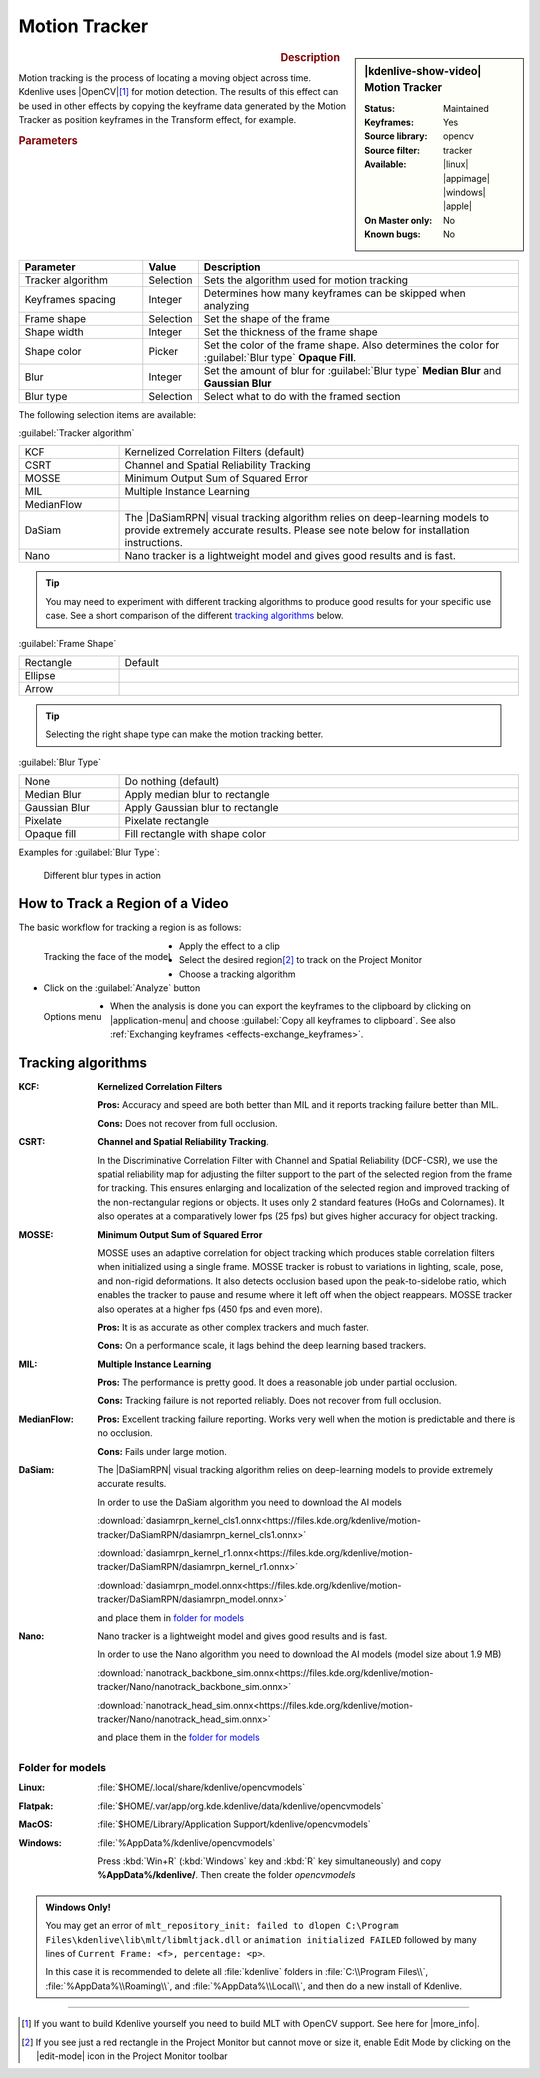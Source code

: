 .. meta::

   :description: Kdenlive Video Effects - Motion Tracker
   :keywords: KDE, Kdenlive, video editor, help, learn, easy, effects, filter, video effects, motion, tracking, motion tracker

.. metadata-placeholder

   :authors: - frdbr (https://userbase.kde.org/User:frdbr)
             - Bernd Jordan (https://discuss.kde.org/u/berndmj)
             - Eugen Mohr

   :license: Creative Commons License SA 4.0


.. |OpenCV| raw:: html

   <a href="https://opencv.org/about/" target="_blank">OpenCV (Open Source Computer Vision Library)</a>

.. |DaSiamRPN| raw:: html

   <a href="https://arxiv.org/pdf/1808.06048.pdf" target="_blank">DaSiamRPN</a>

.. |more_info| raw:: html

   <a href="https://invent.kde.org/multimedia/kdenlive/-/blob/master/dev-docs/build.md#building-opencv-tracking-module" target="_blank">more info</a>


Motion Tracker
==============
.. .. versionadded:: 19.04.0

.. figure:: /images/effects_and_compositions/effects-motion_tracker-2504.webp
   :width: 365px
   :figwidth: 365px
   :align: left
   :alt: effects-motion_tracker-2504.webp

.. sidebar:: |kdenlive-show-video| Motion Tracker

   :**Status**:
      Maintained
   :**Keyframes**:
      Yes
   :**Source library**:
      opencv
   :**Source filter**:
      tracker
   :**Available**:
      |linux| |appimage| |windows| |apple|
   :**On Master only**:
      No
   :**Known bugs**:
      No

.. rst-class:: clear-both


.. rubric:: Description

Motion tracking is the process of locating a moving object across time. Kdenlive uses |OpenCV|\ [1]_ for motion detection. The results of this effect can be used in other effects by copying the keyframe data generated by the Motion Tracker as position keyframes in the Transform effect, for example.


.. rubric:: Parameters

.. list-table::
   :header-rows: 1
   :width: 100%
   :widths: 25 10 65
   :class: table-wrap

   * - Parameter
     - Value
     - Description
   * - Tracker algorithm
     - Selection
     - Sets the algorithm used for motion tracking
   * - Keyframes spacing
     - Integer
     - Determines how many keyframes can be skipped when analyzing
   * - Frame shape
     - Selection
     - Set the shape of the frame
   * - Shape width
     - Integer
     - Set the thickness of the frame shape
   * - Shape color
     - Picker
     - Set the color of the frame shape. Also determines the color for :guilabel:`Blur type` **Opaque Fill**.
   * - Blur
     - Integer
     - Set the amount of blur for :guilabel:`Blur type` **Median Blur** and **Gaussian Blur**
   * - Blur type
     - Selection
     - Select what to do with the framed section

The following selection items are available:

:guilabel:`Tracker algorithm`

.. list-table::
   :width: 100%
   :widths: 20 80
   :class: table-wrap

   * - KCF
     - Kernelized Correlation Filters (default)
   * - CSRT
     - Channel and Spatial Reliability Tracking
   * - MOSSE
     - Minimum Output Sum of Squared Error
   * - MIL
     - Multiple Instance Learning
   * - MedianFlow
     - 
   * - DaSiam
     - The |DaSiamRPN| visual tracking algorithm relies on deep-learning models to provide extremely accurate results. Please see note below for installation instructions.
   * - Nano
     - Nano tracker is a lightweight model and gives good results and is fast.

.. tip:: You may need to experiment with different tracking algorithms to produce good results for your specific use case. See a short comparison of the different `tracking algorithms`_ below.

:guilabel:`Frame Shape`

.. list-table::
   :width: 100%
   :widths: 20 80
   :class: table-wrap

   * - Rectangle
     - Default
   * - Ellipse
     - 
   * - Arrow
     - 

.. tip:: Selecting the right shape type can make the motion tracking better.

:guilabel:`Blur Type`

.. list-table::
   :width: 100%
   :widths: 20 80
   :class: table-wrap

   * - None
     - Do nothing (default)
   * - Median Blur
     - Apply median blur to rectangle
   * - Gaussian Blur
     - Apply Gaussian blur to rectangle
   * - Pixelate
     - Pixelate rectangle
   * - Opaque fill
     - Fill rectangle with shape color

Examples for :guilabel:`Blur Type`:

.. figure:: /images/effects_and_compositions/kdenlive_effects-motion_tracker_blur_type.gif
   :width: 90%
   :alt: kdenlive_effects-motion_tracker_blur_type

   Different blur types in action


How to Track a Region of a Video
--------------------------------

The basic workflow for tracking a region is as follows:

.. container::

   .. figure:: /images/effects_and_compositions/kdenlive_effects-motion_tracking_face.webp
      :align: left
      :width: 350px
      :alt: kdenlive_effects-motion_tracking_face

      Tracking the face of the model

   * Apply the effect to a clip
   * Select the desired region\ [2]_ to track on the Project Monitor
   * Choose a tracking algorithm
   * Click on the :guilabel:`Analyze` button

.. container:: clear-both

   .. figure:: /images/effects_and_compositions/kdenlive2304_effects-motion_tracker_copy_kf.webp
      :align: left
      :width: 350px
      :alt: kdenlive2304_effects-motion_tracker_copy_kf

      Options menu

   * When the analysis is done you can export the keyframes to the clipboard by clicking on |application-menu| and choose :guilabel:`Copy all keyframes to clipboard`. See also :ref:`Exchanging keyframes <effects-exchange_keyframes>`.

.. rst-class:: clear-both


_`Tracking algorithms`
----------------------

:KCF:
 **Kernelized Correlation Filters**
 
 **Pros:** Accuracy and speed are both better than MIL and it reports tracking failure better than MIL.
 
 **Cons:** Does not recover from full occlusion. 


:CSRT:
 **Channel and Spatial Reliability Tracking**.
 
 In the Discriminative Correlation Filter with Channel and Spatial Reliability (DCF-CSR), we use the spatial reliability map for adjusting the filter support to the part of the selected region from the frame for tracking. This ensures enlarging and localization of the selected region and improved tracking of the non-rectangular regions or objects. It uses only 2 standard features (HoGs and Colornames). It also operates at a comparatively lower fps (25 fps) but gives higher accuracy for object tracking.


:MOSSE:
 **Minimum Output Sum of Squared Error**

 MOSSE uses an adaptive correlation for object tracking which produces stable correlation filters when initialized using a single frame. MOSSE tracker is robust to variations in lighting, scale, pose, and non-rigid deformations. It also detects occlusion based upon the peak-to-sidelobe ratio, which enables the tracker to pause and resume where it left off when the object reappears. MOSSE tracker also operates at a higher fps (450 fps and even more).

 **Pros:** It is as accurate as other complex trackers and much faster.

 **Cons:** On a performance scale, it lags behind the deep learning based trackers.


:MIL:
 **Multiple Instance Learning**
 
 **Pros:** The performance is pretty good. It does a reasonable job under partial occlusion.

 **Cons:** Tracking failure is not reported reliably. Does not recover from full occlusion.

:MedianFlow:
 **Pros:** Excellent tracking failure reporting. Works very well when the motion is predictable and there is no occlusion.

 **Cons:** Fails under large motion.


:DaSiam:
 The |DaSiamRPN| visual tracking algorithm relies on deep-learning models to provide extremely accurate results.

 In order to use the DaSiam algorithm you need to download the AI models

 :download:`dasiamrpn_kernel_cls1.onnx<https://files.kde.org/kdenlive/motion-tracker/DaSiamRPN/dasiamrpn_kernel_cls1.onnx>`

 :download:`dasiamrpn_kernel_r1.onnx<https://files.kde.org/kdenlive/motion-tracker/DaSiamRPN/dasiamrpn_kernel_r1.onnx>`

 :download:`dasiamrpn_model.onnx<https://files.kde.org/kdenlive/motion-tracker/DaSiamRPN/dasiamrpn_model.onnx>`

 and place them in `folder for models`_


:Nano:
 Nano tracker is a lightweight model and gives good results and is fast.

 In order to use the Nano algorithm you need to download the AI models (model size about 1.9 MB)

 :download:`nanotrack_backbone_sim.onnx<https://files.kde.org/kdenlive/motion-tracker/Nano/nanotrack_backbone_sim.onnx>`

 :download:`nanotrack_head_sim.onnx<https://files.kde.org/kdenlive/motion-tracker/Nano/nanotrack_head_sim.onnx>`

 and place them in the `folder for models`_


.. .. _folders_for_models:

_`Folder for models`
^^^^^^^^^^^^^^^^^^^^

:Linux:
 :file:`$HOME/.local/share/kdenlive/opencvmodels`

:Flatpak:
 :file:`$HOME/.var/app/org.kde.kdenlive/data/kdenlive/opencvmodels`

:MacOS:
 :file:`$HOME/Library/Application Support/kdenlive/opencvmodels`

:Windows:
 :file:`%AppData%/kdenlive/opencvmodels`

 Press :kbd:`Win+R` (:kbd:`Windows` key and :kbd:`R` key simultaneously) and copy **%AppData%/kdenlive/**. Then create the folder `opencvmodels`


.. admonition:: Windows Only!

   You may get an error of ``mlt_repository_init: failed to dlopen C:\Program Files\kdenlive\lib\mlt/libmltjack.dll`` or ``animation initialized FAILED`` followed by many lines of ``Current Frame: <f>, percentage: <p>``.
   
   In this case it is recommended to delete all :file:`kdenlive` folders in :file:`C:\\Program Files\\`, :file:`%AppData%\\Roaming\\`, and :file:`%AppData%\\Local\\`, and then do a new install of Kdenlive.   


.. t


----

.. [1] If you want to build Kdenlive yourself you need to build MLT with OpenCV support. See here for |more_info|.

.. [2] If you see just a red rectangle in the Project Monitor but cannot move or size it, enable Edit Mode by clicking on the |edit-mode| icon in the Project Monitor toolbar


.. +++++++++++++++++++++++++++++++++++++++++++++++++++++++++++++++++++++++++++++
   Icons used here (remove comment indent to enable them for this document)
   
   .. |application-menu| image:: /images/icons/application-menu.svg
   :width: 22px
   :class: no-scaled-link
